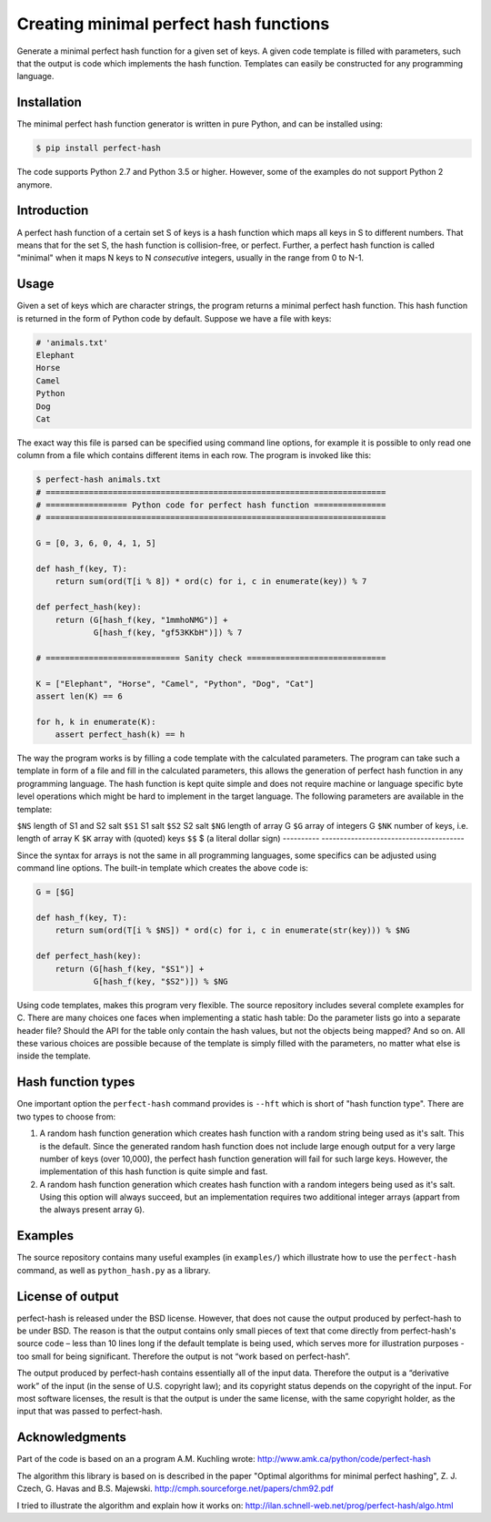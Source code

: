 Creating minimal perfect hash functions
=======================================

Generate a minimal perfect hash function for a given set of keys.
A given code template is filled with parameters, such that the
output is code which implements the hash function.
Templates can easily be constructed for any programming language.


Installation
------------

The minimal perfect hash function generator is written in pure Python,
and can be installed using:

.. code-block:: shell-session

    $ pip install perfect-hash

The code supports Python 2.7 and Python 3.5 or higher.
However, some of the examples do not support Python 2 anymore.


Introduction
------------

A perfect hash function of a certain set S of keys is a hash function
which maps all keys in S to different numbers.
That means that for the set S, the hash function is collision-free,
or perfect.
Further, a perfect hash function is called "minimal" when it maps N keys
to N *consecutive* integers, usually in the range from 0 to N-1.


Usage
-----

Given a set of keys which are character strings, the program returns a minimal
perfect hash function.  This hash function is returned in the form of Python
code by default.  Suppose we have a file with keys:

.. code-block::

    # 'animals.txt'
    Elephant
    Horse
    Camel
    Python
    Dog
    Cat


The exact way this file is parsed can be specified using command line
options, for example it is possible to only read one column from a file
which contains different items in each row.
The program is invoked like this:

.. code-block:: python

    $ perfect-hash animals.txt
    # =======================================================================
    # ================= Python code for perfect hash function ===============
    # =======================================================================

    G = [0, 3, 6, 0, 4, 1, 5]

    def hash_f(key, T):
        return sum(ord(T[i % 8]) * ord(c) for i, c in enumerate(key)) % 7

    def perfect_hash(key):
        return (G[hash_f(key, "1mmhoNMG")] +
                G[hash_f(key, "gf53KKbH")]) % 7

    # ============================ Sanity check =============================

    K = ["Elephant", "Horse", "Camel", "Python", "Dog", "Cat"]
    assert len(K) == 6

    for h, k in enumerate(K):
        assert perfect_hash(k) == h


The way the program works is by filling a code template with the calculated
parameters.  The program can take such a template in form of a file and
fill in the calculated parameters, this allows the generation of perfect
hash function in any programming language.  The hash function is kept quite
simple and does not require machine or language specific byte level operations
which might be hard to implement in the target language.
The following parameters are available in the template:

==========  =======================================
string      expands to
==========  =======================================
``$NS``     length of S1 and S2 salt
``$S1``     S1 salt
``$S2``     S2 salt
``$NG``     length of array G
``$G``      array of integers G
``$NK``     number of keys, i.e. length of array K
``$K``      array with (quoted) keys
``$$``      $ (a literal dollar sign)
----------  ---------------------------------------


Since the syntax for arrays is not the same in all programming languages,
some specifics can be adjusted using command line options.
The built-in template which creates the above code is:

.. code-block:: python

    G = [$G]

    def hash_f(key, T):
        return sum(ord(T[i % $NS]) * ord(c) for i, c in enumerate(str(key))) % $NG

    def perfect_hash(key):
        return (G[hash_f(key, "$S1")] +
                G[hash_f(key, "$S2")]) % $NG


Using code templates, makes this program very flexible.  The source repository
includes several complete examples for C.  There are many choices one
faces when implementing a static hash table: Do the parameter lists go into
a separate header file?  Should the API for the table only contain the hash
values, but not the objects being mapped?  And so on.
All these various choices are possible because of the template is simply
filled with the parameters, no matter what else is inside the template.


Hash function types
-------------------

One important option the ``perfect-hash`` command provides is ``--hft`` which
is short of "hash function type".  There are two types to choose from:

1. A random hash function generation which creates hash function with a
   random string being used as it's salt.   This is the default.
   Since the generated random hash function does not include large enough
   output for a very large number of keys (over 10,000), the perfect hash
   function generation will fail for such large keys.  However, the
   implementation of this hash function is quite simple and fast.

2. A random hash function generation which creates hash function with a
   random integers being used as it's salt.  Using this option will always
   succeed, but an implementation requires two additional integer
   arrays (appart from the always present array ``G``).


Examples
--------

The source repository contains many useful examples (in ``examples/``) which
illustrate how to use the ``perfect-hash`` command, as well
as ``python_hash.py`` as a library.


License of output
-----------------

perfect-hash is released under the BSD license.  However, that does not
cause the output produced by perfect-hash to be under BSD.  The reason is
that the output contains only small pieces of text that come directly from
perfect-hash's source code – less than 10 lines long if the default template
is being used, which serves more for illustration purposes - too small for
being significant.  Therefore the output is not “work based on perfect-hash”.

The output produced by perfect-hash contains essentially all of the
input data.  Therefore the output is a “derivative work” of the input (in
the sense of U.S. copyright law); and its copyright status depends on the
copyright of the input.  For most software licenses, the result is that the
output is under the same license, with the same copyright holder, as the
input that was passed to perfect-hash.


Acknowledgments
---------------

Part of the code is based on an a program A.M. Kuchling wrote:
http://www.amk.ca/python/code/perfect-hash

The algorithm this library is based on is described in the paper
"Optimal algorithms for minimal perfect hashing",
Z. J. Czech, G. Havas and B.S. Majewski.
http://cmph.sourceforge.net/papers/chm92.pdf

I tried to illustrate the algorithm and explain how it works on:
http://ilan.schnell-web.net/prog/perfect-hash/algo.html
